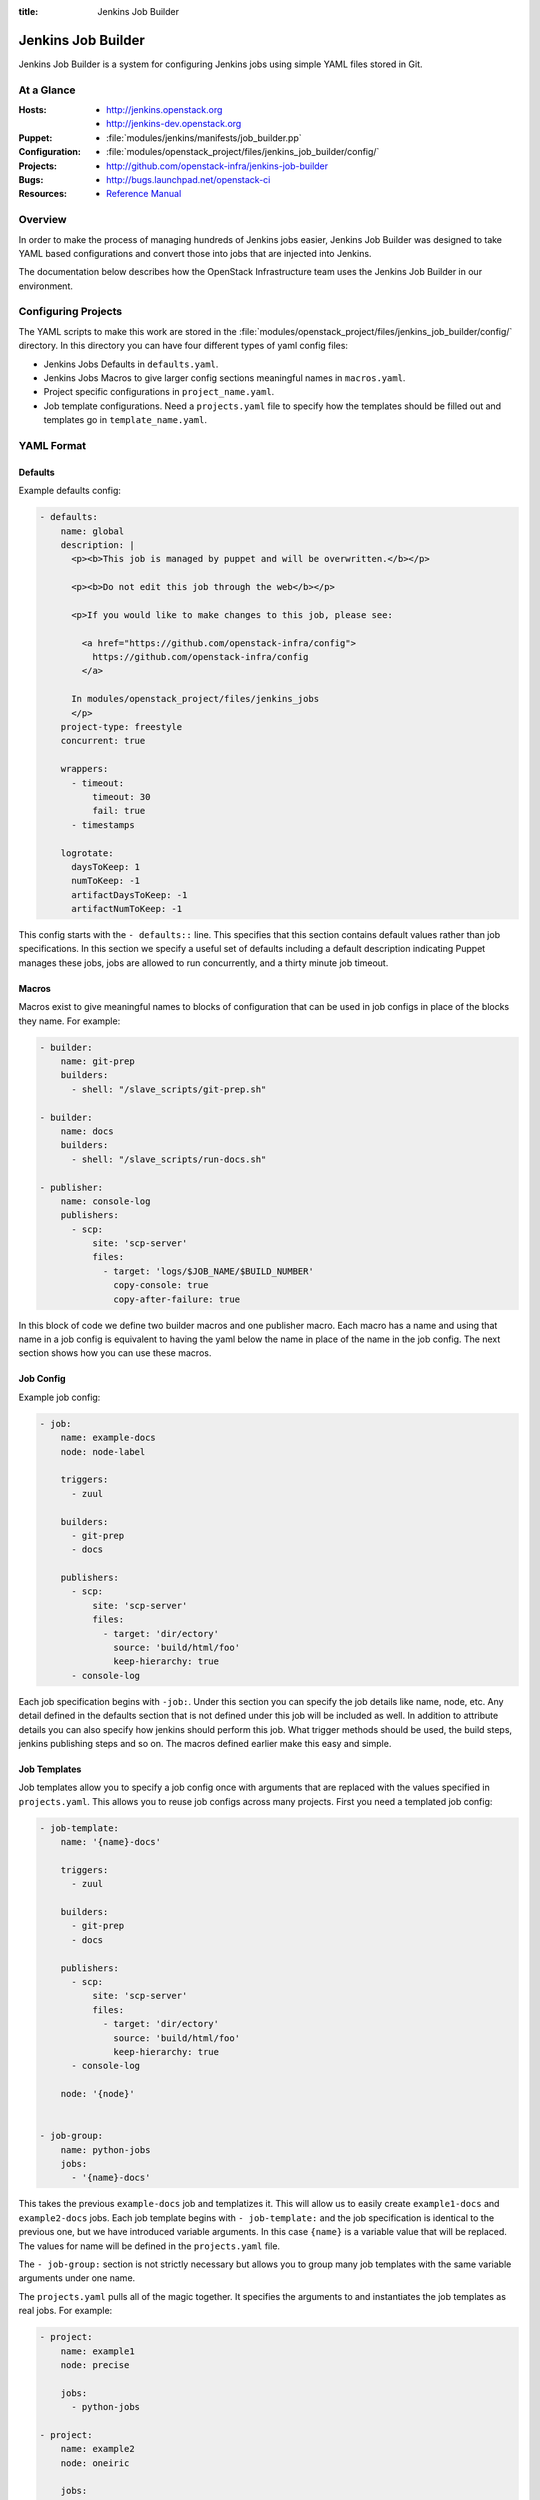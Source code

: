 :title: Jenkins Job Builder

.. _jjb:

Jenkins Job Builder
###################

Jenkins Job Builder is a system for configuring Jenkins jobs using
simple YAML files stored in Git.

At a Glance
===========

:Hosts:
  * http://jenkins.openstack.org
  * http://jenkins-dev.openstack.org
:Puppet:
  * :file:`modules/jenkins/manifests/job_builder.pp`
:Configuration:
  * :file:`modules/openstack_project/files/jenkins_job_builder/config/`
:Projects:
  * http://github.com/openstack-infra/jenkins-job-builder
:Bugs:
  * http://bugs.launchpad.net/openstack-ci
:Resources:
  * `Reference Manual <http://ci.openstack.org/jenkins-job-builder>`_

Overview
========

In order to make the process of managing hundreds of Jenkins jobs
easier, Jenkins Job Builder was designed to take YAML based
configurations and convert those into jobs that are injected into
Jenkins.

The documentation below describes how the OpenStack Infrastructure
team uses the Jenkins Job Builder in our environment.

Configuring Projects
====================

The YAML scripts to make this work are stored in the
:file:`modules/openstack_project/files/jenkins_job_builder/config/`
directory.  In this directory you can have four different types of
yaml config files:

* Jenkins Jobs Defaults in ``defaults.yaml``.
* Jenkins Jobs Macros to give larger config sections meaningful names in
  ``macros.yaml``.
* Project specific configurations in ``project_name.yaml``.
* Job template configurations. Need a ``projects.yaml`` file to specify how
  the templates should be filled out and templates go in ``template_name.yaml``.

YAML Format
===========

Defaults
--------

Example defaults config:

.. code-block:: yaml

   - defaults:
       name: global
       description: |
         <p><b>This job is managed by puppet and will be overwritten.</b></p>

         <p><b>Do not edit this job through the web</b></p>

         <p>If you would like to make changes to this job, please see:

           <a href="https://github.com/openstack-infra/config">
             https://github.com/openstack-infra/config
           </a>

         In modules/openstack_project/files/jenkins_jobs
         </p>
       project-type: freestyle
       concurrent: true

       wrappers:
         - timeout:
             timeout: 30
             fail: true
         - timestamps

       logrotate:
         daysToKeep: 1
         numToKeep: -1
         artifactDaysToKeep: -1
         artifactNumToKeep: -1

This config starts with the ``- defaults::`` line. This specifies that this
section contains default values rather than job specifications. In this
section we specify a useful set of defaults including a default description
indicating Puppet manages these jobs, jobs are allowed to run concurrently,
and a thirty minute job timeout.

Macros
------

Macros exist to give meaningful names to blocks of configuration that can be
used in job configs in place of the blocks they name. For example:

.. code-block:: yaml

   - builder:
       name: git-prep
       builders:
         - shell: "/slave_scripts/git-prep.sh"

   - builder:
       name: docs
       builders:
         - shell: "/slave_scripts/run-docs.sh"

   - publisher:
       name: console-log
       publishers:
         - scp:
             site: 'scp-server'
             files:
               - target: 'logs/$JOB_NAME/$BUILD_NUMBER'
                 copy-console: true
                 copy-after-failure: true

In this block of code we define two builder macros and one publisher macro.
Each macro has a name and using that name in a job config is equivalent to
having the yaml below the name in place of the name in the job config. The next
section shows how you can use these macros.

Job Config
----------

Example job config:

.. code-block:: yaml

   - job:
       name: example-docs
       node: node-label

       triggers:
         - zuul

       builders:
         - git-prep
         - docs

       publishers:
         - scp:
             site: 'scp-server'
             files:
               - target: 'dir/ectory'
                 source: 'build/html/foo'
                 keep-hierarchy: true
         - console-log

Each job specification begins with ``-job:``. Under this section you can
specify the job details like name, node, etc. Any detail defined in the
defaults section that is not defined under this job will be included as well.
In addition to attribute details you can also specify how jenkins should
perform this job. What trigger methods should be used, the build steps,
jenkins publishing steps and so on. The macros defined earlier make this easy
and simple.

Job Templates
-------------

Job templates allow you to specify a job config once with arguments that are
replaced with the values specified in ``projects.yaml``. This allows you to
reuse job configs across many projects. First you need a templated job config:

.. code-block:: yaml

   - job-template:
       name: '{name}-docs'

       triggers:
         - zuul

       builders:
         - git-prep
         - docs

       publishers:
         - scp:
             site: 'scp-server'
             files:
               - target: 'dir/ectory'
                 source: 'build/html/foo'
                 keep-hierarchy: true
         - console-log

       node: '{node}'


   - job-group:
       name: python-jobs
       jobs:
         - '{name}-docs'

This takes the previous ``example-docs`` job and templatizes it. This will
allow us to easily create ``example1-docs`` and ``example2-docs`` jobs.
Each job template begins with ``- job-template:`` and the job specification is
identical to the previous one, but we have introduced variable arguments. In
this case ``{name}`` is a variable value that will be replaced. The values for
name will be defined in the ``projects.yaml`` file.

The ``- job-group:`` section is not strictly necessary but allows you to group
many job templates with the same variable arguments under one name.

The ``projects.yaml`` pulls all of the magic together. It specifies the
arguments to and instantiates the job templates as real jobs. For example:

.. code-block:: yaml

   - project:
       name: example1
       node: precise

       jobs:
         - python-jobs

   - project:
       name: example2
       node: oneiric

       jobs:
         - {name}-docs

Each project using templated jobs should have its own ``- project:`` section.
Under this sections there should be a ``jobs:`` section with a list of job
templates or job groups to be used by this project. Other values under the
``- project:`` section define the arguments to the templates lised under
``jobs:``. In this case we are giving the docs template ``name`` and ``node``
values.

Notice that example1 makes use of the job group and example2 makes use of the
job template.

Job Caching
-----------

The Jenkins Jobs builder maintains a special YAML file in
``~/.jenkins_jobs_cache.yml``.  This contains an MD5 of every generated XML that
it builds.  If it finds the XML is different then it will proceed to send this
to Jenkins, otherwise it is skipped.  If a job is accidentally deleted then this
file should be modified or removed.

Sending a Job to Jenkins
------------------------

The Jenkins Jobs builder talks to Jenkins using the Jenkins API.  This
means that it can create and modify jobs directly without the need to
restart or reload the Jenkins server.  It also means that Jenkins will
verify the XML and cause the Jenkins Jobs builder to fail if there is
a problem.

For this to work a configuration file is needed.  There is an erb
template for this configuration file at
:file:`modules/jenkins/templates/jenkins_jobs.ini.erb`.  The contents
of this template are:

.. code-block:: ini

   [jenkins]
   user=<%= username %>
   password=<%= password %>
   url=<%= url %>

The values for user and url are hardcoded in the Puppet repo in
:file:`modules/openstack_project/manifests/jenkins.pp`, but the
password is stored in hiera. Make sure you have it defined as
``jenkins_jobs_password`` in the hiera DB.

The password can be obtained by logging into the Jenkins user,
clicking on your username in the top-right, clicking on `Configure`
and then `Show API Token`.  This API Token is your password for the
API.
